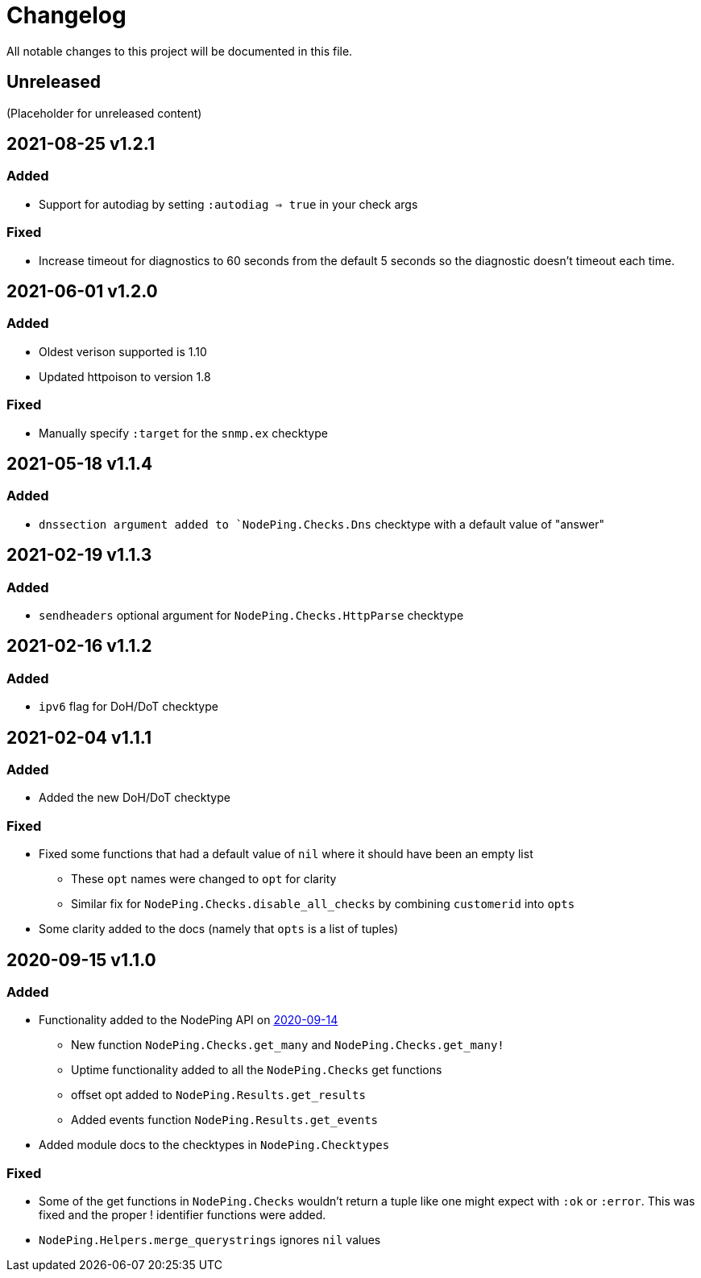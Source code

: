 = Changelog

All notable changes to this project will be documented in this file.

== Unreleased

(Placeholder for unreleased content)

== 2021-08-25 v1.2.1

=== Added

* Support for autodiag by setting `:autodiag => true` in your check args

=== Fixed

* Increase timeout for diagnostics to 60 seconds from the default 5 seconds so the diagnostic doesn't timeout each time.

== 2021-06-01 v1.2.0

=== Added

* Oldest verison supported is 1.10
* Updated httpoison to version 1.8

=== Fixed

* Manually specify `:target` for the `snmp.ex` checktype

== 2021-05-18 v1.1.4

=== Added

* `dnssection argument added to `NodePing.Checks.Dns` checktype with a default value of "answer"

== 2021-02-19 v1.1.3

=== Added

* `sendheaders` optional argument for `NodePing.Checks.HttpParse` checktype

== 2021-02-16 v1.1.2

=== Added

* `ipv6` flag for DoH/DoT checktype

== 2021-02-04 v1.1.1

=== Added

* Added the new DoH/DoT checktype

=== Fixed

* Fixed some functions that had a default value of `nil` where it should have been an empty list
  ** These `opt` names were changed to `opt` for clarity
  ** Similar fix for `NodePing.Checks.disable_all_checks` by combining `customerid` into `opts`
* Some clarity added to the docs (namely that `opts` is a list of tuples)

== 2020-09-15 v1.1.0

=== Added

* Functionality added to the NodePing API on https://nodeping.com/docs-api-changes.html[2020-09-14]
	** New function `NodePing.Checks.get_many` and `NodePing.Checks.get_many!`
	** Uptime functionality added to all the `NodePing.Checks` get functions
	** offset opt added to `NodePing.Results.get_results`
	** Added events function `NodePing.Results.get_events`
* Added module docs to the checktypes in `NodePing.Checktypes`

=== Fixed

* Some of the get functions in `NodePing.Checks` wouldn't return a tuple like one might expect with `:ok` or `:error`. This was fixed and the proper ! identifier functions were added.
* `NodePing.Helpers.merge_querystrings` ignores `nil` values

